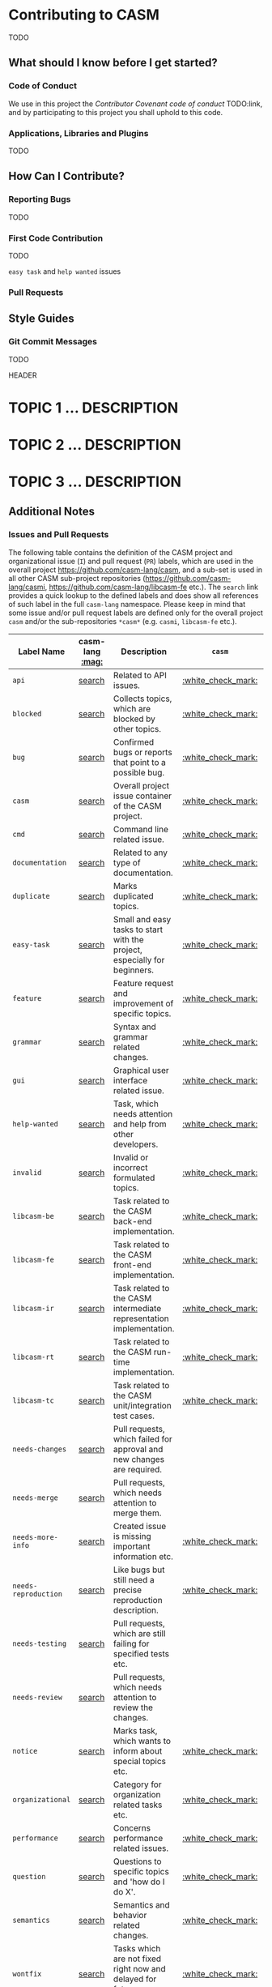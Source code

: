 [[https://github.com/casm-lang/casm-lang.logo/raw/master/etc/headline.png]]

* Contributing to CASM

TODO

** What should I know before I get started?

*** Code of Conduct

We use in this project the /Contributor Covenant code of conduct/ TODO:link, and by participating to this project you shall uphold to this code.

*** Applications, Libraries and Plugins

TODO

** How Can I Contribute?

*** Reporting Bugs

TODO

*** First Code Contribution

TODO

=easy task= and =help wanted= issues

*** Pull Requests

** Style Guides

*** Git Commit Messages

TODO

#+begin_src:
HEADER

* TOPIC 1 ... DESCRIPTION
* TOPIC 2 ... DESCRIPTION
* TOPIC 3 ... DESCRIPTION
#+end_src


** Additional Notes

*** Issues and Pull Requests

The following table contains the definition of the CASM project and organizational issue (=I=) and pull request (=PR=) labels, which are used in the overall project https://github.com/casm-lang/casm, and a sub-set is used in all other CASM sub-project repositories (https://github.com/casm-lang/casmi, https://github.com/casm-lang/libcasm-fe etc.). The =search= link provides a quick lookup to the defined labels and does show all references of such label in the full =casm-lang= namespace. Please keep in mind that some issue and/or pull request labels are defined only for the overall project =casm= and/or the sub-repositories =*casm*= (e.g. =casmi=, =libcasm-fe= etc.).

# base URL for organization wide LABEL searches
# https://github.com/issues?utf8=%E2%9C%93&q=org%3Acasm-lang+is%3Aopen+label%3A%22LABEL%22

| Label Name           | casm-lang [[:mag:]] | Description                                                               | =casm=             | =*casm*=           |
|----------------------+-----------------+---------------------------------------------------------------------------+--------------------+--------------------|
| =api=                | [[https://github.com/issues?utf8=%E2%9C%93&q=org%3Acasm-lang+is%3Aopen+label%3A%22api%22][search]]          | Related to API issues.                                                    | [[:white_check_mark:]] |                    |
| =blocked=            | [[https://github.com/issues?utf8=%E2%9C%93&q=org%3Acasm-lang+is%3Aopen+label%3A%22blocked%22][search]]          | Collects topics, which are blocked by other topics.                       | [[:white_check_mark:]] | [[:white_check_mark:]] |
| =bug=                | [[https://github.com/issues?utf8=%E2%9C%93&q=org%3Acasm-lang+is%3Aopen+label%3A%22bug%22][search]]          | Confirmed bugs or reports that point to a possible bug.                   | [[:white_check_mark:]] | [[:white_check_mark:]] |
| =casm=               | [[https://github.com/issues?utf8=%E2%9C%93&q=org%3Acasm-lang+is%3Aopen+label%3A%22casm%22][search]]          | Overall project issue container of the CASM project.                      | [[:white_check_mark:]] |                    |
| =cmd=                | [[https://github.com/issues?utf8=%E2%9C%93&q=org%3Acasm-lang+is%3Aopen+label%3A%22cmd%22][search]]          | Command line related issue.                                               | [[:white_check_mark:]] |                    |
| =documentation=      | [[https://github.com/issues?utf8=%E2%9C%93&q=org%3Acasm-lang+is%3Aopen+label%3A%22documentation%22][search]]          | Related to any type of documentation.                                     | [[:white_check_mark:]] | [[:white_check_mark:]] |
| =duplicate=          | [[https://github.com/issues?utf8=%E2%9C%93&q=org%3Acasm-lang+is%3Aopen+label%3A%22duplicate%22][search]]          | Marks duplicated topics.                                                  | [[:white_check_mark:]] | [[:white_check_mark:]] |
| =easy-task=          | [[https://github.com/issues?utf8=%E2%9C%93&q=org%3Acasm-lang+is%3Aopen+label%3A%22easy-task%22][search]]          | Small and easy tasks to start with the project, especially for beginners. | [[:white_check_mark:]] |                    |
| =feature=            | [[https://github.com/issues?utf8=%E2%9C%93&q=org%3Acasm-lang+is%3Aopen+label%3A%22feature%22][search]]          | Feature request and improvement of specific topics.                       | [[:white_check_mark:]] |                    |
| =grammar=            | [[https://github.com/issues?utf8=%E2%9C%93&q=org%3Acasm-lang+is%3Aopen+label%3A%22grammar%22][search]]          | Syntax and grammar related changes.                                       | [[:white_check_mark:]] |                    |
| =gui=                | [[https://github.com/issues?utf8=%E2%9C%93&q=org%3Acasm-lang+is%3Aopen+label%3A%22gui%22][search]]          | Graphical user interface related issue.                                   | [[:white_check_mark:]] |                    |
| =help-wanted=        | [[https://github.com/issues?utf8=%E2%9C%93&q=org%3Acasm-lang+is%3Aopen+label%3A%22help-wanted%22][search]]          | Task, which needs attention and help from other developers.               | [[:white_check_mark:]] | [[:white_check_mark:]] |
| =invalid=            | [[https://github.com/issues?utf8=%E2%9C%93&q=org%3Acasm-lang+is%3Aopen+label%3A%22invalid%22][search]]          | Invalid or incorrect formulated topics.                                   | [[:white_check_mark:]] | [[:white_check_mark:]] |
| =libcasm-be=         | [[https://github.com/issues?utf8=%E2%9C%93&q=org%3Acasm-lang+is%3Aopen+label%3A%22libcasm-be%22][search]]          | Task related to the CASM back-end implementation.                         | [[:white_check_mark:]] |                    |
| =libcasm-fe=         | [[https://github.com/issues?utf8=%E2%9C%93&q=org%3Acasm-lang+is%3Aopen+label%3A%22libcasm-fe%22][search]]          | Task related to the CASM front-end implementation.                        | [[:white_check_mark:]] |                    |
| =libcasm-ir=         | [[https://github.com/issues?utf8=%E2%9C%93&q=org%3Acasm-lang+is%3Aopen+label%3A%22libcasm-ir%22][search]]          | Task related to the CASM intermediate representation implementation.      | [[:white_check_mark:]] |                    |
| =libcasm-rt=         | [[https://github.com/issues?utf8=%E2%9C%93&q=org%3Acasm-lang+is%3Aopen+label%3A%22libcasm-rt%22][search]]          | Task related to the CASM run-time implementation.                         | [[:white_check_mark:]] |                    |
| =libcasm-tc=         | [[https://github.com/issues?utf8=%E2%9C%93&q=org%3Acasm-lang+is%3Aopen+label%3A%22libcasm-tc%22][search]]          | Task related to the CASM unit/integration test cases.                     | [[:white_check_mark:]] |                    |
| =needs-changes=      | [[https://github.com/issues?utf8=%E2%9C%93&q=org%3Acasm-lang+is%3Aopen+label%3A%22needs-changes%22][search]]          | Pull requests, which failed for approval and new changes are required.    |                    | [[:white_check_mark:]] |
| =needs-merge=        | [[https://github.com/issues?utf8=%E2%9C%93&q=org%3Acasm-lang+is%3Aopen+label%3A%22needs-merge%22][search]]          | Pull requests, which needs attention to merge them.                       |                    | [[:white_check_mark:]] |
| =needs-more-info=    | [[https://github.com/issues?utf8=%E2%9C%93&q=org%3Acasm-lang+is%3Aopen+label%3A%22needs-more-info%22][search]]          | Created issue is missing important information etc.                       | [[:white_check_mark:]] |                    |
| =needs-reproduction= | [[https://github.com/issues?utf8=%E2%9C%93&q=org%3Acasm-lang+is%3Aopen+label%3A%22needs-reproduction%22][search]]          | Like bugs but still need a precise reproduction description.              | [[:white_check_mark:]] |                    |
| =needs-testing=      | [[https://github.com/issues?utf8=%E2%9C%93&q=org%3Acasm-lang+is%3Aopen+label%3A%22needs-testing%22][search]]          | Pull requests, which are still failing for specified tests etc.           |                    | [[:white_check_mark:]] |
| =needs-review=       | [[https://github.com/issues?utf8=%E2%9C%93&q=org%3Acasm-lang+is%3Aopen+label%3A%22needs-review%22][search]]          | Pull requests, which needs attention to review the changes.               |                    | [[:white_check_mark:]] |
| =notice=             | [[https://github.com/issues?utf8=%E2%9C%93&q=org%3Acasm-lang+is%3Aopen+label%3A%22notice%22][search]]          | Marks task, which wants to inform about special topics etc.               | [[:white_check_mark:]] |                    |
| =organizational=     | [[https://github.com/issues?utf8=%E2%9C%93&q=org%3Acasm-lang+is%3Aopen+label%3A%22organizational%22][search]]          | Category for organization related tasks etc.                              | [[:white_check_mark:]] |                    |
| =performance=        | [[https://github.com/issues?utf8=%E2%9C%93&q=org%3Acasm-lang+is%3Aopen+label%3A%22performance%22][search]]          | Concerns performance related issues.                                      | [[:white_check_mark:]] |                    |
| =question=           | [[https://github.com/issues?utf8=%E2%9C%93&q=org%3Acasm-lang+is%3Aopen+label%3A%22question%22][search]]          | Questions to specific topics and 'how do I do X'.                         | [[:white_check_mark:]] |                    |
| =semantics=          | [[https://github.com/issues?utf8=%E2%9C%93&q=org%3Acasm-lang+is%3Aopen+label%3A%22semantics%22][search]]          | Semantics and behavior related changes.                                   | [[:white_check_mark:]] |                    |
| =wontfix=            | [[https://github.com/issues?utf8=%E2%9C%93&q=org%3Acasm-lang+is%3Aopen+label%3A%22wontfix%22][search]]          | Tasks which are not fixed right now and delayed for future processing.    | [[:white_check_mark:]] | [[:white_check_mark:]] |
| =work-in-progress=   | [[https://github.com/issues?utf8=%E2%9C%93&q=org%3Acasm-lang+is%3Aopen+label%3A%22work-in-progress%22][search]]          | Pull requests, which are still WIP.                                       |                    | [[:white_check_mark:]] |
